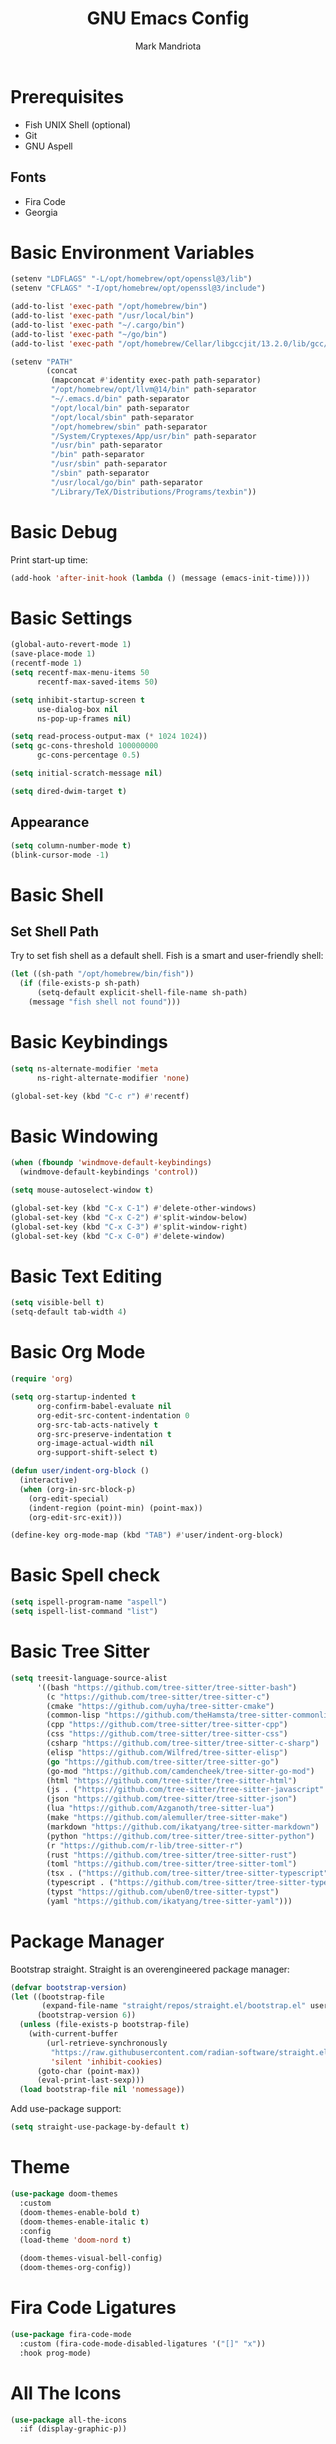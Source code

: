 # -*- after-save-hook: (org-babel-tangle) -*-
#+PROPERTY: header-args:emacs-lisp :exports code :results none :tangle init.el
#+TITLE: GNU Emacs Config
#+AUTHOR: Mark Mandriota
#+STARTUP: showeverything

* Prerequisites
- Fish UNIX Shell (optional)
- Git
- GNU Aspell

** Fonts
- Fira Code
- Georgia

* Basic Environment Variables
#+begin_src emacs-lisp
(setenv "LDFLAGS" "-L/opt/homebrew/opt/openssl@3/lib")
(setenv "CFLAGS" "-I/opt/homebrew/opt/openssl@3/include")

(add-to-list 'exec-path "/opt/homebrew/bin")
(add-to-list 'exec-path "/usr/local/bin")
(add-to-list 'exec-path "~/.cargo/bin")
(add-to-list 'exec-path "~/go/bin")
(add-to-list 'exec-path "/opt/homebrew/Cellar/libgccjit/13.2.0/lib/gcc/current/")

(setenv "PATH"
		(concat
		 (mapconcat #'identity exec-path path-separator)
		 "/opt/homebrew/opt/llvm@14/bin" path-separator
		 "~/.emacs.d/bin" path-separator
		 "/opt/local/bin" path-separator
		 "/opt/local/sbin" path-separator
		 "/opt/homebrew/sbin" path-separator
		 "/System/Cryptexes/App/usr/bin" path-separator
		 "/usr/bin" path-separator
		 "/bin" path-separator
		 "/usr/sbin" path-separator
		 "/sbin" path-separator
		 "/usr/local/go/bin" path-separator
		 "/Library/TeX/Distributions/Programs/texbin"))
#+end_src

* Basic Debug
Print start-up time:
#+begin_src emacs-lisp
(add-hook 'after-init-hook (lambda () (message (emacs-init-time))))
#+end_src

* Basic Settings
#+begin_src emacs-lisp
(global-auto-revert-mode 1)
(save-place-mode 1)
(recentf-mode 1)
(setq recentf-max-menu-items 50
	  recentf-max-saved-items 50)

(setq inhibit-startup-screen t
	  use-dialog-box nil
	  ns-pop-up-frames nil)

(setq read-process-output-max (* 1024 1024))
(setq gc-cons-threshold 100000000
	  gc-cons-percentage 0.5)

(setq initial-scratch-message nil)

(setq dired-dwim-target t)
#+end_src

** Appearance
#+begin_src emacs-lisp
(setq column-number-mode t)
(blink-cursor-mode -1)
#+end_src

* Basic Shell
** Set Shell Path
Try to set fish shell as a default shell. Fish is a smart and user-friendly shell:
#+begin_src emacs-lisp
(let ((sh-path "/opt/homebrew/bin/fish"))
  (if (file-exists-p sh-path)
	  (setq-default explicit-shell-file-name sh-path)
	(message "fish shell not found")))
#+end_src

* Basic Keybindings
#+begin_src emacs-lisp
(setq ns-alternate-modifier 'meta
	  ns-right-alternate-modifier 'none)

(global-set-key (kbd "C-c r") #'recentf)
#+end_src

* Basic Windowing
#+begin_src emacs-lisp
(when (fboundp 'windmove-default-keybindings)
  (windmove-default-keybindings 'control))

(setq mouse-autoselect-window t)

(global-set-key (kbd "C-x C-1") #'delete-other-windows)
(global-set-key (kbd "C-x C-2") #'split-window-below)
(global-set-key (kbd "C-x C-3") #'split-window-right)
(global-set-key (kbd "C-x C-0") #'delete-window)
#+end_src

* Basic Text Editing
#+begin_src emacs-lisp
(setq visible-bell t)
(setq-default tab-width 4)
#+end_src

* Basic Org Mode
#+begin_src emacs-lisp
(require 'org)

(setq org-startup-indented t
	  org-confirm-babel-evaluate nil
	  org-edit-src-content-indentation 0
	  org-src-tab-acts-natively t
	  org-src-preserve-indentation t
	  org-image-actual-width nil
	  org-support-shift-select t)

(defun user/indent-org-block ()
  (interactive)
  (when (org-in-src-block-p)
    (org-edit-special)
    (indent-region (point-min) (point-max))
    (org-edit-src-exit)))

(define-key org-mode-map (kbd "TAB") #'user/indent-org-block)
#+end_src

* Basic Spell check
#+begin_src emacs-lisp
(setq ispell-program-name "aspell") 
(setq ispell-list-command "list")
#+end_src

* Basic Tree Sitter
#+begin_src emacs-lisp
(setq treesit-language-source-alist
	  '((bash "https://github.com/tree-sitter/tree-sitter-bash")
		(c "https://github.com/tree-sitter/tree-sitter-c")
		(cmake "https://github.com/uyha/tree-sitter-cmake")
		(common-lisp "https://github.com/theHamsta/tree-sitter-commonlisp")
		(cpp "https://github.com/tree-sitter/tree-sitter-cpp")
		(css "https://github.com/tree-sitter/tree-sitter-css")
		(csharp "https://github.com/tree-sitter/tree-sitter-c-sharp")
		(elisp "https://github.com/Wilfred/tree-sitter-elisp")
		(go "https://github.com/tree-sitter/tree-sitter-go")
		(go-mod "https://github.com/camdencheek/tree-sitter-go-mod")
		(html "https://github.com/tree-sitter/tree-sitter-html")
		(js . ("https://github.com/tree-sitter/tree-sitter-javascript" "master" "src"))
		(json "https://github.com/tree-sitter/tree-sitter-json")
		(lua "https://github.com/Azganoth/tree-sitter-lua")
		(make "https://github.com/alemuller/tree-sitter-make")
		(markdown "https://github.com/ikatyang/tree-sitter-markdown")
		(python "https://github.com/tree-sitter/tree-sitter-python")
		(r "https://github.com/r-lib/tree-sitter-r")
		(rust "https://github.com/tree-sitter/tree-sitter-rust")
		(toml "https://github.com/tree-sitter/tree-sitter-toml")
		(tsx . ("https://github.com/tree-sitter/tree-sitter-typescript" "master" "tsx/src"))
		(typescript . ("https://github.com/tree-sitter/tree-sitter-typescript" "master" "typescript/src"))
		(typst "https://github.com/uben0/tree-sitter-typst")
		(yaml "https://github.com/ikatyang/tree-sitter-yaml")))
#+end_src

* Package Manager
Bootstrap straight. Straight is an overengineered package manager:
#+begin_src emacs-lisp
(defvar bootstrap-version)
(let ((bootstrap-file
       (expand-file-name "straight/repos/straight.el/bootstrap.el" user-emacs-directory))
      (bootstrap-version 6))
  (unless (file-exists-p bootstrap-file)
    (with-current-buffer
        (url-retrieve-synchronously
         "https://raw.githubusercontent.com/radian-software/straight.el/develop/install.el"
         'silent 'inhibit-cookies)
      (goto-char (point-max))
      (eval-print-last-sexp)))
  (load bootstrap-file nil 'nomessage))
#+end_src

Add use-package support:
#+begin_src emacs-lisp
(setq straight-use-package-by-default t)
#+end_src

* Theme
#+begin_src emacs-lisp
(use-package doom-themes
  :custom
  (doom-themes-enable-bold t)
  (doom-themes-enable-italic t)
  :config
  (load-theme 'doom-nord t)

  (doom-themes-visual-bell-config)
  (doom-themes-org-config))
#+end_src

* Fira Code Ligatures
#+begin_src emacs-lisp
(use-package fira-code-mode
  :custom (fira-code-mode-disabled-ligatures '("[]" "x"))
  :hook prog-mode)
#+end_src

* All The Icons
#+begin_src emacs-lisp
(use-package all-the-icons
  :if (display-graphic-p))
#+end_src

** All The Icons Dired
#+begin_src emacs-lisp
(use-package all-the-icons-dired
  :after all-the-icons
  :straight (:type git :host github :repo "jtbm37/all-the-icons-dired")
  :config
  (add-hook 'dired-mode-hook 'all-the-icons-dired-mode))
#+end_src

** All The Icons Ivy Rich
#+begin_src emacs-lisp
(use-package all-the-icons-ivy-rich
  :after (all-the-icons ivy-rich)
  :init (all-the-icons-ivy-rich-mode 1))
#+end_src

* Source Browsing
** Projectile
#+begin_src emacs-lisp
(use-package projectile
  :config
  (projectile-mode +1)
  (define-key projectile-mode-map (kbd "M-p") 'projectile-command-map))
#+end_src

** Elgrep
#+begin_src emacs-lisp
(use-package elgrep)
#+end_src

* VTerm
#+begin_src emacs-lisp
(use-package vterm)
#+end_src

* Dashboard
#+begin_src emacs-lisp
(use-package dashboard
  :after (projectile all-the-icons)
  :custom
  (dashboard-items '((recents  . 7)
                     (projects . 4)
                     (agenda . 2)
                     (registers . 2)
					 (bookmarks . 4)))
  (dashboard-icon-type 'all-the-icons)
  (dashboard-set-heading-icons t)
  (dashboard-set-file-icons t)
  (dashboard-startup-banner nil)
  (dashboard-banner-logo-title nil)
  (dashboard-set-init-info nil)
  :config
  (dashboard-setup-startup-hook))
#+end_src

* Text Editing
#+begin_src emacs-lisp
(use-package whole-line-or-region
  :config (whole-line-or-region-global-mode))
#+end_src

** God Mode
#+begin_src emacs-lisp
(use-package god-mode
  :config
  (global-set-key (kbd "<escape>") #'god-mode)

  (define-key god-local-mode-map (kbd "z") #'repeat)
  
  (define-key god-local-mode-map (kbd "[") #'backward-paragraph)
  (define-key god-local-mode-map (kbd "]") #'forward-paragraph))

(defun user/god-mode-update-cursor ()
  (if (or god-local-mode buffer-read-only)
	  (set-cursor-color "cyan")
	(set-cursor-color "white")))

(add-hook 'post-command-hook #'user/god-mode-update-cursor)
#+end_src

** Multiple cursors
#+begin_src emacs-lisp
(use-package multiple-cursors
  :config
  (global-set-key (kbd "C-s-c") 'mc/edit-lines)
  (global-set-key (kbd "C-(") 'mc/mark-previous-like-this)
  (global-set-key (kbd "C-)") 'mc/mark-next-like-this)
  (global-set-key (kbd "C-c C-(") 'mc/mark-all-like-this)
  (global-set-key (kbd "s-<mouse-1>") 'mc/add-cursor-on-click))
#+end_src

** Kaomoji
#+begin_src emacs-lisp
(use-package kaomel
  :straight  (:type git :host github :repo "gicrisf/kaomel"))

(global-set-key (kbd "C-s-k") #'kaomel-insert)
#+end_src

** Snippets
#+begin_src emacs-lisp
(use-package yasnippet
  :custom
  (yas-snippet-dirs '(;; "~/.emacs.d/user_snippets"
					  "~/.emacs.d/AndreaCrotti_snippets"))
  :config
  (yas-global-mode 1))
#+end_src

* Which Key Mode
#+begin_src emacs-lisp
(use-package which-key
  :config
  (which-key-mode))
#+end_src

* Ivy
#+begin_src emacs-lisp
(use-package ivy
  :config
  (ivy-mode)

  (global-set-key (kbd "C-r") 'swiper-thing-at-point)
  (global-set-key (kbd "C-s") 'swiper))
#+end_src

** Counsel
#+begin_src emacs-lisp
(use-package counsel
  :after ivy
  :config
  (counsel-mode))
#+end_src

** Ivy Rich
#+begin_src emacs-lisp
(use-package ivy-rich
  :after ivy
  :config
  (ivy-rich-mode 1)
  (setcdr (assq t ivy-format-functions-alist) #'ivy-format-function-line))
#+end_src

* Magit
#+begin_src emacs-lisp
(use-package magit)
#+end_src

* LSP Mode
#+begin_src emacs-lisp
(use-package go-mode
  :mode "\\.go\\'")
(use-package rustic
  :mode ("\\.rs\\'" . rustic-mode)
  :custom
  (rustic-format-on-save t))
(use-package fish-mode
  :mode ("\\.fish$")
  :config
  (setq fish-enable-auto-indent t))

;; (use-package racket-mode)
(use-package geiser-guile)
(use-package lsp-mode
  :hook ((lsp-mode . lsp-enable-which-key-integration)
		 ;; (racket-mode . lsp)
		 (geiser-guil . lsp)
		 (elisp-mode . lsp)
		 (go-mode . lsp)
		 (rustic . lsp)
		 (c-mode . lsp))
  :commands lsp)

(use-package lsp-ui :commands lsp-ui-mode)
(use-package lsp-ivy :commands lsp-ivy-workspace-symbol)
#+end_src

** Company Mode
#+begin_src emacs-lisp
(use-package company
  :custom
  (company-idle-delay 0)
  (company-minimum-prefix-length 1)
  (company-selection-wrap-around t)
  :config
  (add-hook 'after-init-hook 'global-company-mode)
  (global-set-key (kbd "C-c y") 'company-yasnippet)

  (company-tng-configure-default))
#+end_src

* Org Mode
** Org Babel
#+begin_src emacs-lisp
(use-package ob-go)
(use-package ob-fish
  :straight  (:type git :host github :repo "takeokunn/ob-fish"))
(org-babel-do-load-languages
 'org-babel-load-languages
 '((python . t)
   (C . t)))
#+end_src

* Typst Mode
Readable LaTeX:
#+begin_src emacs-lisp
(use-package typst-ts-mode
  :straight (:type git :host sourcehut :repo "meow_king/typst-ts-mode")
  :custom
  (typst-ts-mode-watch-options "--open"))
#+end_src

* Visual Fill Column Mode
#+begin_src emacs-lisp
(use-package visual-fill-column
  :commands visual-fill-column-mode
  :custom
  (visual-fill-column-center-text t)
  (visual-fill-column-width 90))
#+end_src

* EPUB reader
#+begin_src emacs-lisp
(use-package nov
  :custom
  (nov-text-width t)
  :config
	(defun user/nov-font-setup ()
	  (face-remap-add-relative 'variable-pitch :family "Georgia"
                               :height 1.2))
	(add-hook 'nov-mode-hook 'user/nov-font-setup)
	
  (add-hook 'nov-mode-hook 'visual-line-mode)
  (add-hook 'nov-mode-hook 'visual-fill-column-mode)

  (add-to-list 'auto-mode-alist '("\\.epub\\'" . nov-mode)))
#+end_src

* Messengers
** Telegram
#+begin_src emacs-lisp :results silent
(use-package telega
  :commands (telega)
  :defer t)

(add-hook 'telega-load-hook 'telega-notifications-mode)
(use-package language-detection)
(define-key global-map (kbd "C-c t") telega-prefix-map)
#+end_src

* Start Server
#+begin_src emacs-lisp
(server-start)
#+end_src
